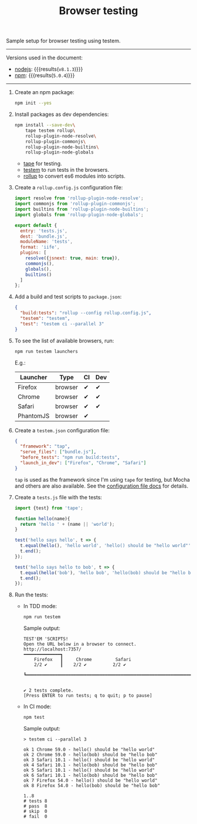 #+OPTIONS: toc:nil
#+TITLE: Browser testing

Sample setup for browser testing using testem.

--------------------------------------------------------------------------------

Versions used in the document:
- [[https://nodejs.org/en/][nodejs]]: src_sh[:exports results]{node --version} {{{results(=v8.1.3=)}}}
- [[https://www.npmjs.com/][npm]]: src_sh[:exports results]{npm --version} {{{results(=5.0.4=)}}}

--------------------------------------------------------------------------------

1. Create an npm package:
   #+begin_src sh
     npm init --yes
   #+end_src

2. Install packages as dev dependencies:
   #+begin_src sh
     npm install --save-dev\
         tape testem rollup\
         rollup-plugin-node-resolve\
         rollup-plugin-commonjs\
         rollup-plugin-node-builtins\
         rollup-plugin-node-globals
   #+end_src

   - [[https://www.npmjs.com/package/tape][tape]] for testing.
   - [[https://www.npmjs.com/package/tape][testem]] to run tests in the browsers.
   - [[https://www.npmjs.com/package/rollup][rollup]] to convert es6 modules into scripts.

3. Create a =rollup.config.js= configuration file:
   #+begin_src javascript :tangle rollup.config.js
     import resolve from 'rollup-plugin-node-resolve';
     import commonjs from 'rollup-plugin-commonjs';
     import builtins from 'rollup-plugin-node-builtins';
     import globals from 'rollup-plugin-node-globals';

     export default {
       entry: 'tests.js',
       dest: 'bundle.js',
       moduleName: 'tests',
       format: 'iife',
       plugins: [
         resolve({jsnext: true, main: true}),
         commonjs(),
         globals(),
         builtins()
       ]
     };
   #+end_src

4. Add a build and test scripts to =package.json=:
   #+name: package-json-scripts
   #+begin_src json
     {
       "build:tests": "rollup --config rollup.config.js",
       "testem": "testem",
       "test": "testem ci --parallel 3"
     }
   #+end_src
   #+begin_src js :exports none
     /* eslint-env node */

     const fs = require('fs');
     const name = 'package.json';
     const pj = JSON.parse(fs.readFileSync(name, 'utf8'));

     pj.scripts = {
       'build:tests': 'rollup --config rollup.config.js',
       testem: 'testem',
       test: 'testem ci --parallel 3'
     };

     pj.eslintConfig = {
       parserOptions: {
         ecmaVersion: 6,
         sourceType: 'module'
       },
       rules: {
         indent: ['warn', 2]
       }
     };

     fs.writeFileSync(name, JSON.stringify(pj, null, 2), 'utf8');
   #+end_src

5. To see the list of available browsers, run:
   #+begin_src sh
     npm run testem launchers
   #+end_src
   #+begin_src sh :exports none
     ./node_modules/.bin/testem launchers
   #+end_src

   E.g.:
   #+RESULTS:
   | Launcher  | Type    | CI | Dev |
   |-----------+---------+----+-----|
   | Firefox   | browser | ✔  | ✔   |
   | Chrome    | browser | ✔  | ✔   |
   | Safari    | browser | ✔  | ✔   |
   | PhantomJS | browser | ✔  |     |

6. Create a =testem.json= configuration file:
   #+begin_src json :tangle testem.json
     {
       "framework": "tap",
       "serve_files": ["bundle.js"],
       "before_tests": "npm run build:tests",
       "launch_in_dev": ["Firefox", "Chrome", "Safari"]
     }
   #+end_src
   =tap= is used as the framework since I'm using =tape= for testing, but Mocha
   and others are also available. See the [[https://github.com/testem/testem/blob/master/docs/config_file.md][configuration file docs]] for details.

7. Create a =tests.js= file with the tests:
   #+begin_src javascript :tangle tests.js
     import {test} from 'tape';

     function hello(name){
       return 'hello ' + (name || 'world');
     }

     test('hello says hello', t => {
       t.equal(hello(), 'hello world', 'hello() should be "hello world"');
       t.end();
     });

     test('hello says hello to bob', t => {
       t.equal(hello('bob'), 'hello bob', 'hello(bob) should be "hello bob"');
       t.end();
     });
   #+end_src

8. Run the tests:
   - In TDD mode:
     #+begin_src sh
       npm run testem
     #+end_src

     Sample output:
     #+BEGIN_EXAMPLE
       TEST'EM 'SCRIPTS!
       Open the URL below in a browser to connect.
       http://localhost:7357/
       ━━━━━━━━━━━━━━┓
           Firefox   ┃     Chrome         Safari
           2/2 ✔     ┃    2/2 ✔          2/2 ✔
                     ┗━━━━━━━━━━━━━━━━━━━━━━━━━━━━━━━━━━━━━━━━━━━━━━━━━━━━━━━━━━━━━━━━━


       ✔ 2 tests complete.
       [Press ENTER to run tests; q to quit; p to pause]
     #+END_EXAMPLE

   - In CI mode:
     #+begin_src sh
       npm test
     #+end_src

     Sample output:
     #+BEGIN_EXAMPLE
       > testem ci --parallel 3

       ok 1 Chrome 59.0 - hello() should be "hello world"
       ok 2 Chrome 59.0 - hello(bob) should be "hello bob"
       ok 3 Safari 10.1 - hello() should be "hello world"
       ok 4 Safari 10.1 - hello(bob) should be "hello bob"
       ok 5 Safari 10.1 - hello() should be "hello world"
       ok 6 Safari 10.1 - hello(bob) should be "hello bob"
       ok 7 Firefox 54.0 - hello() should be "hello world"
       ok 8 Firefox 54.0 - hello(bob) should be "hello bob"

       1..8
       # tests 8
       # pass  8
       # skip  0
       # fail  0
     #+END_EXAMPLE